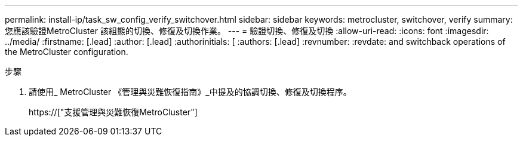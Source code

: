 ---
permalink: install-ip/task_sw_config_verify_switchover.html 
sidebar: sidebar 
keywords: metrocluster, switchover, verify 
summary: 您應該驗證MetroCluster 該組態的切換、修復及切換作業。 
---
= 驗證切換、修復及切換
:allow-uri-read: 
:icons: font
:imagesdir: ../media/
:firstname: [.lead]
:author: [.lead]
:authorinitials: [
:authors: [.lead]
:revnumber: 
:revdate: and switchback operations of the MetroCluster configuration.


.步驟
. 請使用_ MetroCluster 《管理與災難恢復指南》_中提及的協調切換、修復及切換程序。
+
https://["支援管理與災難恢復MetroCluster"]


